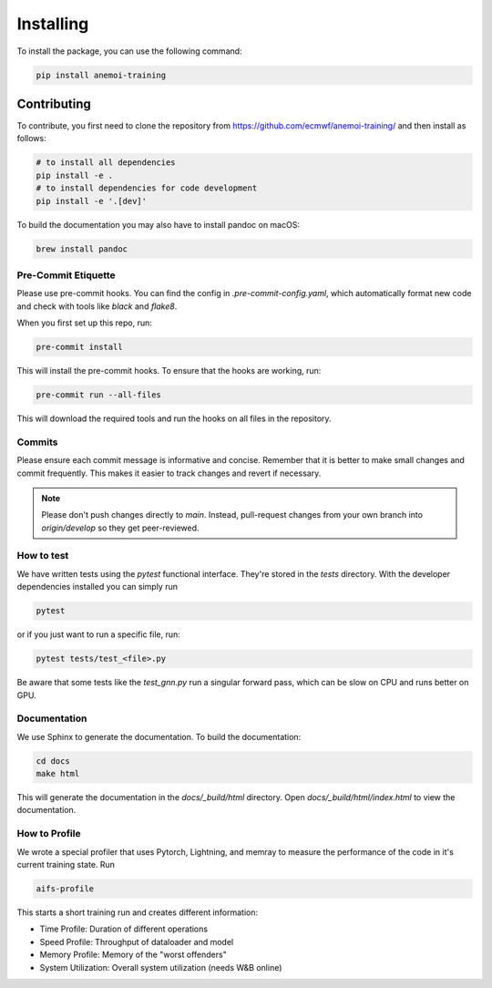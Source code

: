 ############
 Installing
############

To install the package, you can use the following command:

.. code:: bash

   pip install anemoi-training


**************
 Contributing
**************

To contribute, you first need to clone the repository from https://github.com/ecmwf/anemoi-training/ and then install as follows:

.. code:: bash

   # to install all dependencies
   pip install -e .
   # to install dependencies for code development
   pip install -e '.[dev]'

To build the documentation you may also have to install pandoc on macOS:

.. code:: bash

   brew install pandoc


Pre-Commit Etiquette
--------------------

Please use pre-commit hooks. You can find the config in `.pre-commit-config.yaml`, which automatically format new code and check with tools like `black` and `flake8`.

When you first set up this repo, run:

.. code:: bash

  pre-commit install

This will install the pre-commit hooks. To ensure that the hooks are working, run:

.. code:: bash

  pre-commit run --all-files

This will download the required tools and run the hooks on all files in the repository. 


Commits
-------

Please ensure each commit message is informative and concise. Remember that it is better to make small changes and commit frequently. This makes it easier to track changes and revert if necessary.

.. note::
  Please don't push changes directly to `main`. Instead, pull-request changes from your own branch into `origin/develop` so they get peer-reviewed.


How to test
-----------

We have written tests using the `pytest` functional interface.
They're stored in the `tests` directory. With the developer dependencies installed you can simply run

.. code:: bash

  pytest

or if you just want to run a specific file, run:

.. code:: bash

  pytest tests/test_<file>.py


Be aware that some tests like the `test_gnn.py` run a singular forward pass, which can be slow on CPU and runs better on GPU.


Documentation
-------------

We use Sphinx to generate the documentation. To build the documentation:

.. code:: bash

  cd docs
  make html

This will generate the documentation in the `docs/_build/html` directory. Open `docs/_build/html/index.html` to view the documentation.


How to Profile
--------------

We wrote a special profiler that uses Pytorch, Lightning, and memray to measure the performance of the code in it's current training state. Run

.. code:: bash

  aifs-profile

This starts a short training run and creates different information:

- Time Profile: Duration of different operations
- Speed Profile: Throughput of dataloader and model
- Memory Profile: Memory of the "worst offenders"
- System Utilization: Overall system utilization (needs W&B online)
